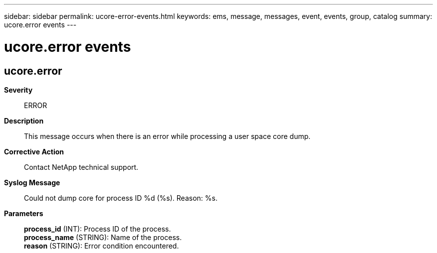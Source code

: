 ---
sidebar: sidebar
permalink: ucore-error-events.html
keywords: ems, message, messages, event, events, group, catalog
summary: ucore.error events
---

= ucore.error events
:toclevels: 1
:hardbreaks:
:nofooter:
:icons: font
:linkattrs:
:imagesdir: ./media/

== ucore.error
*Severity*::
ERROR
*Description*::
This message occurs when there is an error while processing a user space core dump.
*Corrective Action*::
Contact NetApp technical support.
*Syslog Message*::
Could not dump core for process ID %d (%s). Reason: %s.
*Parameters*::
*process_id* (INT): Process ID of the process.
*process_name* (STRING): Name of the process.
*reason* (STRING): Error condition encountered.
